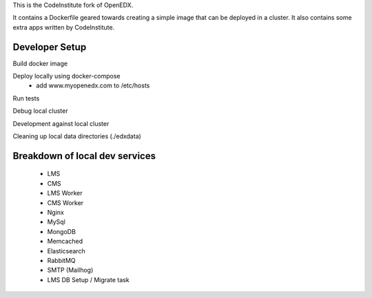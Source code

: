 
This is the CodeInstitute fork of OpenEDX.

It contains a Dockerfile geared towards creating a simple image that can be deployed in a cluster.
It also contains some extra apps written by CodeInstitute.


Developer Setup
---------------


Build docker image

Deploy locally using docker-compose
 - add www.myopenedx.com to /etc/hosts

Run tests

Debug local cluster

Development against local cluster


Cleaning up local data directories (./edxdata)


Breakdown of local dev services
-------------------------------

 - LMS
 - CMS
 - LMS Worker
 - CMS Worker
 - Nginx
 - MySql
 - MongoDB
 - Memcached
 - Elasticsearch
 - RabbitMQ
 - SMTP (Mailhog)
 - LMS DB Setup / Migrate task


